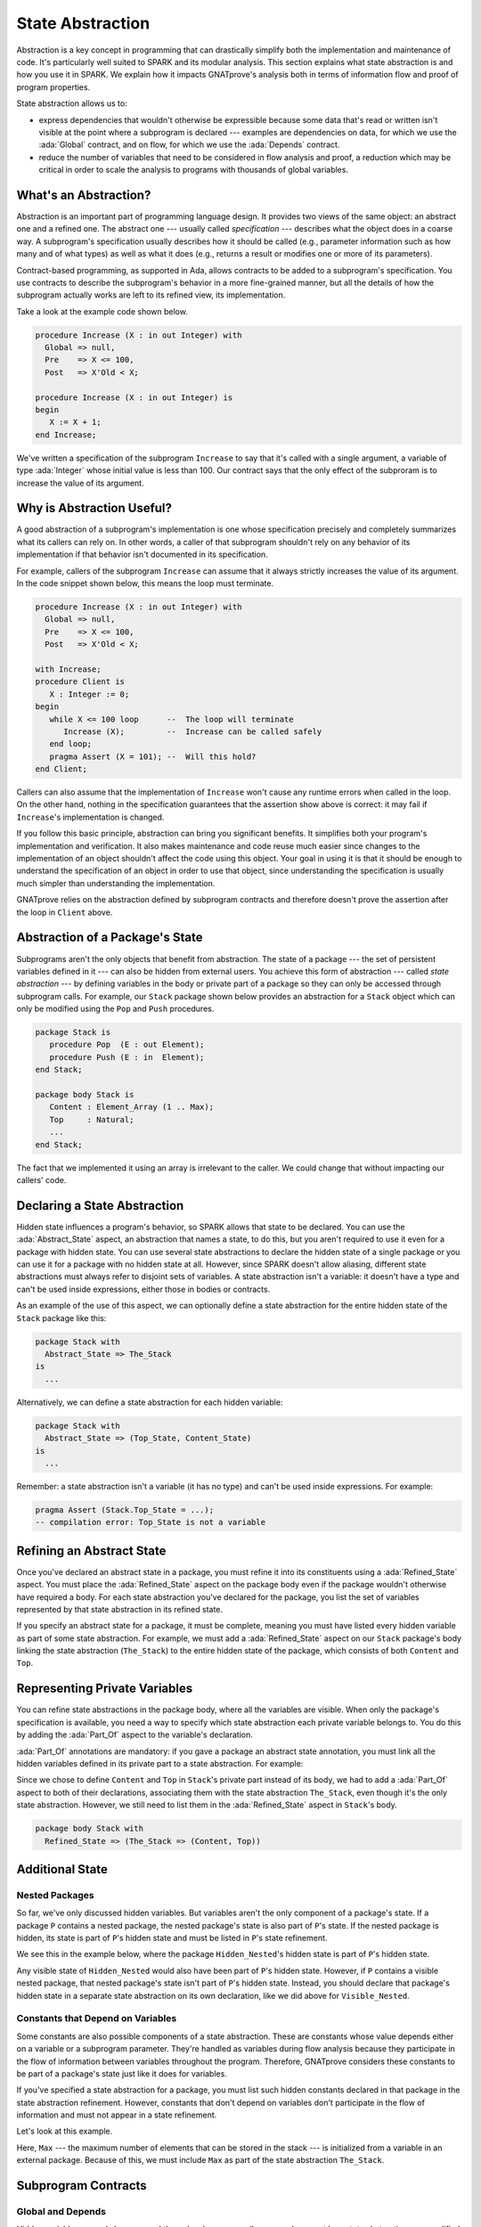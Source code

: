 State Abstraction
=====================================================================

.. role:: ada(code)
   :language: ada

Abstraction is a key concept in programming that can drastically simplify
both the implementation and maintenance of code. It's particularly well
suited to SPARK and its modular analysis. This section explains what state
abstraction is and how you use it in SPARK. We explain how it impacts
GNATprove's analysis both in terms of information flow and proof of program
properties.

State abstraction allows us to:

- express dependencies that wouldn't otherwise be expressible because some
  data that's read or written isn't visible at the point where a subprogram
  is declared --- examples are dependencies on data, for which we use the
  :ada:`Global` contract, and on flow, for which we use the :ada:`Depends`
  contract.

- reduce the number of variables that need to be considered in flow
  analysis and proof, a reduction which may be critical in order to scale
  the analysis to programs with thousands of global variables.


What's an Abstraction?
---------------------------------------------------------------------

Abstraction is an important part of programming language design. It
provides two views of the same object: an abstract one and a refined
one. The abstract one --- usually called *specification* --- describes what
the object does in a coarse way. A subprogram's specification usually
describes how it should be called (e.g., parameter information such as how
many and of what types) as well as what it does (e.g., returns a result or
modifies one or more of its parameters).

Contract-based programming, as supported in Ada, allows contracts to be
added to a subprogram's specification. You use contracts to describe the
subprogram's behavior in a more fine-grained manner, but all the details of
how the subprogram actually works are left to its refined view, its
implementation.

Take a look at the example code shown below.

.. code:: ada

    procedure Increase (X : in out Integer) with
      Global => null,
      Pre    => X <= 100,
      Post   => X'Old < X;

    procedure Increase (X : in out Integer) is
    begin
       X := X + 1;
    end Increase;

We've written a specification of the subprogram ``Increase`` to say that it's
called with a single argument, a variable of type :ada:`Integer` whose
initial value is less than 100. Our contract says that the only effect of
the subproram is to increase the value of its argument.


Why is Abstraction Useful?
---------------------------------------------------------------------

A good abstraction of a subprogram's implementation is one whose
specification precisely and completely summarizes what its callers can rely
on. In other words, a caller of that subprogram shouldn't rely on any
behavior of its implementation if that behavior isn't documented in its
specification.

For example, callers of the subprogram ``Increase`` can assume that it
always strictly increases the value of its argument. In the code snippet
shown below, this means the loop must terminate.

.. code:: ada

    procedure Increase (X : in out Integer) with
      Global => null,
      Pre    => X <= 100,
      Post   => X'Old < X;

    with Increase;
    procedure Client is
       X : Integer := 0;
    begin
       while X <= 100 loop      --  The loop will terminate
          Increase (X);         --  Increase can be called safely
       end loop;
       pragma Assert (X = 101); --  Will this hold?
    end Client;

Callers can also assume that the implementation of ``Increase`` won't cause
any runtime errors when called in the loop. On the other hand, nothing in
the specification guarantees that the assertion show above is correct: it
may fail if ``Increase``'s implementation is changed.

If you follow this basic principle, abstraction can bring you significant
benefits. It simplifies both your program's implementation and
verification. It also makes maintenance and code reuse much easier since
changes to the implementation of an object shouldn't affect the code using
this object.  Your goal in using it is that it should be enough to
understand the specification of an object in order to use that object,
since understanding the specification is usually much simpler than
understanding the implementation.

GNATprove relies on the abstraction defined by subprogram contracts and
therefore doesn't prove the assertion after the loop in ``Client`` above.

Abstraction of a Package's State
---------------------------------------------------------------------

Subprograms aren't the only objects that benefit from abstraction.  The
state of a package --- the set of persistent variables defined in it ---
can also be hidden from external users. You achieve this form of
abstraction --- called *state abstraction* --- by defining variables in the
body or private part of a package so they can only be accessed through
subprogram calls. For example, our ``Stack`` package shown below provides
an abstraction for a ``Stack`` object which can only be modified using the
``Pop`` and ``Push`` procedures.

.. code-block:: ada

    package Stack is
       procedure Pop  (E : out Element);
       procedure Push (E : in  Element);
    end Stack;

    package body Stack is
       Content : Element_Array (1 .. Max);
       Top     : Natural;
       ...
    end Stack;

The fact that we implemented it using an array is irrelevant to the caller.
We could change that without impacting our callers' code.


Declaring a State Abstraction
---------------------------------------------------------------------

Hidden state influences a program's behavior, so SPARK allows that state to
be declared.  You can use the :ada:`Abstract_State` aspect, an abstraction
that names a state, to do this, but you aren't required to use it even for
a package with hidden state.  You can use several state abstractions to
declare the hidden state of a single package or you can use it for a
package with no hidden state at all. However, since SPARK doesn't allow
aliasing, different state abstractions must always refer to disjoint sets
of variables.  A state abstraction isn't a variable: it doesn't have a type
and can't be used inside expressions, either those in bodies or contracts.

As an example of the use of this aspect, we can optionally define a state
abstraction for the entire hidden state of the ``Stack`` package like this:

.. code-block:: ada

    package Stack with
      Abstract_State => The_Stack
    is
      ...

Alternatively, we can define a state abstraction for each hidden variable:

.. code-block:: ada

    package Stack with
      Abstract_State => (Top_State, Content_State)
    is
      ...

Remember: a state abstraction isn't a variable (it has no type) and can't
be used inside expressions. For example:

.. code-block:: ada

    pragma Assert (Stack.Top_State = ...);
    -- compilation error: Top_State is not a variable


Refining an Abstract State
---------------------------------------------------------------------

Once you've declared an abstract state in a package, you must refine it
into its constituents using a :ada:`Refined_State` aspect. You must place
the :ada:`Refined_State` aspect on the package body even if the package
wouldn't otherwise have required a body. For each state abstraction you've
declared for the package, you list the set of variables represented by that
state abstraction in its refined state.

If you specify an abstract state for a package, it must be complete,
meaning you must have listed every hidden variable as part of some state
abstraction. For example, we must add a :ada:`Refined_State` aspect on our
``Stack`` package's body linking the state abstraction (``The_Stack``) to
the entire hidden state of the package, which consists of both ``Content``
and ``Top``.

.. code:: ada prove_flow_button

    package Stack with
      Abstract_State => The_Stack
    is
       type Element is new Integer;

       procedure Pop  (E : out Element);
       procedure Push (E : Element);

    end Stack;

    package body Stack with
      Refined_State => (The_Stack => (Content, Top))
    is
       Max : constant := 100;

       type Element_Array is array (1 .. Max) of Element;

       Content : Element_Array := (others => 0);
       Top     : Natural range 0 .. Max := 0;
       --  Both Content and Top must be listed in the list of
       --  constituents of The_Stack

       procedure Pop (E : out Element) is
       begin
          E   := Content (Top);
          Top := Top - 1;
       end Pop;

       procedure Push (E : Element) is
       begin
          Top           := Top + 1;
          Content (Top) := E;
       end Push;

    end Stack;

Representing Private Variables
---------------------------------------------------------------------

You can refine state abstractions in the package body, where all the
variables are visible. When only the package's specification is available,
you need a way to specify which state abstraction each private variable
belongs to. You do this by adding the :ada:`Part_Of` aspect to the
variable's declaration.

:ada:`Part_Of` annotations are mandatory: if you gave a package an abstract
state annotation, you must link all the hidden variables defined in its
private part to a state abstraction. For example:

.. code:: ada prove_flow_button

    package Stack with
      Abstract_State => The_Stack
    is
       type Element is new Integer;

       procedure Pop  (E : out Element);
       procedure Push (E : Element);

    private

       Max : constant := 100;

       type Element_Array is array (1 .. Max) of Element;

       Content : Element_Array          with Part_Of => The_Stack;
       Top     : Natural range 0 .. Max with Part_Of => The_Stack;

    end Stack;

Since we chose to define ``Content`` and ``Top`` in ``Stack``'s private
part instead of its body, we had to add a :ada:`Part_Of` aspect to both of
their declarations, associating them with the state abstraction
``The_Stack``, even though it's the only state abstraction. However, we
still need to list them in the :ada:`Refined_State` aspect in ``Stack``'s
body.

.. code-block:: ada

    package body Stack with
      Refined_State => (The_Stack => (Content, Top))


Additional State
---------------------------------------------------------------------

Nested Packages
~~~~~~~~~~~~~~~

So far, we've only discussed hidden variables. But variables aren't the
only component of a package's state. If a package ``P`` contains a nested
package, the nested package's state is also part of ``P``'s state.  If the
nested package is hidden, its state is part of ``P``'s hidden state and
must be listed in ``P``'s state refinement.

We see this in the example below, where the package ``Hidden_Nested``'s
hidden state is part of ``P``'s hidden state.

.. code:: ada prove_flow_button

    package P with
       Abstract_State => State
    is
       package Visible_Nested with
          Abstract_State => Visible_State
       is
          procedure Get (E : out Integer);
       end Visible_Nested;
    end P;

    package body P with
       Refined_State => (State => Hidden_Nested.Hidden_State)
    is
       package Hidden_Nested with
          Abstract_State => Hidden_State,
          Initializes    => Hidden_State
       is
          function Get return Integer;
       end Hidden_Nested;

       package body Hidden_Nested with
          Refined_State => (Hidden_State => Cnt)
       is
          Cnt : Integer := 0;

          function Get return Integer is (Cnt);
       end Hidden_Nested;

       package body Visible_Nested with
          Refined_State => (Visible_State => Checked)
       is
          Checked : Boolean := False;

          procedure Get (E : out Integer) is
          begin
             Checked := True;
             E := Hidden_Nested.Get;
          end Get;
       end Visible_Nested;
    end P;

Any visible state of ``Hidden_Nested`` would also have been part of ``P``'s
hidden state.  However, if ``P`` contains a visible nested package, that
nested package's state isn't part of ``P``'s hidden state.  Instead, you
should declare that package's hidden state in a separate state abstraction
on its own declaration, like we did above for ``Visible_Nested``.


Constants that Depend on Variables
~~~~~~~~~~~~~~~~~~~~~~~~~~~~~~~~~~

Some constants are also possible components of a state abstraction. These
are constants whose value depends either on a variable or a subprogram
parameter.  They're handled as variables during flow analysis because they
participate in the flow of information between variables throughout the
program. Therefore, GNATprove considers these constants to be part of a
package's state just like it does for variables.

If you've specified a state abstraction for a package, you must list such
hidden constants declared in that package in the state abstraction
refinement. However, constants that don't depend on variables don't
participate in the flow of information and must not appear in a state
refinement.

Let's look at this example.

.. code:: ada prove_flow_button

    package Stack with
      Abstract_State => The_Stack
    is
       type Element is new Integer;

       procedure Pop  (E : out Element);
       procedure Push (E : Element);
    end Stack;

    package Configuration with
      Initializes => External_Variable
    is
       External_Variable : Positive with Volatile;
    end Configuration;

    with Configuration;
    pragma Elaborate (Configuration);

    package body Stack with
      Refined_State => (The_Stack => (Content, Top, Max))
      --  Max has variable inputs. It must appear as a
      --  constituent of The_Stack
    is
       Max : constant Positive := Configuration.External_Variable;

       type Element_Array is array (1 .. Max) of Element;

       Content : Element_Array := (others => 0);
       Top     : Natural range 0 .. Max := 0;

       procedure Pop (E : out Element) is
       begin
          E   := Content (Top);
          Top := Top - 1;
       end Pop;

       procedure Push (E : Element) is
       begin
          Top           := Top + 1;
          Content (Top) := E;
       end Push;

    end Stack;

Here, ``Max`` --- the maximum number of elements that can be stored in the
stack --- is initialized from a variable in an external package. Because of
this, we must include ``Max`` as part of the state abstraction
``The_Stack``.


Subprogram Contracts
---------------------------------------------------------------------

Global and Depends
~~~~~~~~~~~~~~~~~~

Hidden variables can only be accessed through subprogram calls, so you
document how state abstractions are modified during the program's execution
via the contracts of those subprograms.  You use :ada:`Global` and
:ada:`Depends` contracts to specify which of the state abstractions are
used by a subprogram and how values flow through the different variables.
The :ada:`Global` and :ada:`Depends` contracts that you write when
referring to state abstractions are often less precise than contracts
referring to visible variables since the possibly different dependencies of
the hidden variables contained within a state abstraction are collapsed
into a single dependency.

Let's add :ada:`Global` and :ada:`Depends` contracts to the ``Pop``
procedure in our stack.

.. code:: ada prove_flow_button

    package Stack with
       Abstract_State => (Top_State, Content_State)
    is
       type Element is new Integer;

       procedure Pop (E : out Element) with
         Global  => (Input  => Content_State,
                     In_Out => Top_State),
         Depends => (Top_State => Top_State,
                     E         => (Content_State, Top_State));

    end Stack;

In this example, the ``Pop`` procedure only modifies the value of the
hidden variable ``Top``, while ``Content`` is unchanged. By using distinct
state abstractions for the two variables, we're able to preserve this
semantic in the contract.

Let's contrast this example with a different representation of
:ada:`Global` and :ada:`Depends` contracts, this time using a single
abstract state.

.. code:: ada prove_flow_button

    package Stack with
      Abstract_State => The_Stack
    is
       type Element is new Integer;

       procedure Pop  (E : out Element) with
         Global  => (In_Out => The_Stack),
         Depends => ((The_Stack, E) => The_Stack);

    end Stack;

Here, ``Top_State`` and ``Content_State`` are merged into a single state
abstraction, ``The_Stack``. By doing so, we've hidden the fact that
``Content`` isn't modified (though we're still showing that ``Top`` may be
modified).  This loss in precision is reasonable here, since it's the whole
point of the abstraction. However, you must be careful not to aggregate
unrelated hidden state because this risks their annotations becoming
meaningless.

Even though imprecise contracts that consider state abstractions as a whole
are perfectly reasonable for users of a package, you should write
:ada:`Global` and :ada:`Depends` contracts that are as precise as possible
within the package body. To allow this, SPARK introduces the notion of
*refined contracts*, which are precise contracts specified on the bodies of
subprograms where state refinements are visible. These contracts are the
same as normal :ada:`Global` and :ada:`Depends` contracts except they refer
directly to the hidden state of the package.

When a subprogram is called inside the package body, you should write
refined contracts instead of the general ones so that the verification can
be as precise as possible. However, refined :ada:`Global` and
:ada:`Depends` are optional: if you don't specify them, GNATprove will
compute them to check the package's implementation.

For our ``Stack`` example, we could add refined contracts as shown below.

.. code:: ada prove_flow_button

    package Stack with
      Abstract_State => The_Stack
    is
       type Element is new Integer;

       procedure Pop  (E : out Element) with
         Global  => (In_Out => The_Stack),
         Depends => ((The_Stack, E) => The_Stack);

       procedure Push (E : Element) with
         Global  => (In_Out    => The_Stack),
         Depends => (The_Stack => (The_Stack, E));

    end Stack;

    package body Stack with
      Refined_State => (The_Stack => (Content, Top))
    is
       Max : constant := 100;

       type Element_Array is array (1 .. Max) of Element;

       Content : Element_Array := (others => 0);
       Top     : Natural range 0 .. Max := 0;

       procedure Pop (E : out Element) with
         Refined_Global  => (Input  => Content,
                             In_Out => Top),
         Refined_Depends => (Top => Top,
                             E   => (Content, Top))
       is
       begin
          E   := Content (Top);
          Top := Top - 1;
       end Pop;

       procedure Push (E : Element) with
         Refined_Global  => (In_Out => (Content, Top)),
         Refined_Depends => (Content =>+ (Content, Top, E),
                             Top     => Top) is
       begin
         Top := Top + 1;
         Content (Top) := E;
       end Push;

    end Stack;

Preconditions and Postconditions
~~~~~~~~~~~~~~~~~~~~~~~~~~~~~~~~

We mostly express functional properties of subprograms using preconditions
and postconditions.  These are standard Boolean expressions, so they can't
directly refer to state abstractions. To work around this restriction, we
can define functions to query the value of hidden variables. We then use
these functions in place of the state abstraction in the contract of other
subprograms.

For example, we can query the state of the stack with functions
``Is_Empty`` and ``Is_Full`` and call these in the contracts of procedures
``Pop`` and ``Push``:

.. code:: ada prove_report_all_button

    package Stack is
       type Element is new Integer;

       function Is_Empty return Boolean;
       function Is_Full  return Boolean;

       procedure Pop (E : out Element) with
         Pre  => not Is_Empty,
         Post => not Is_Full;

       procedure Push (E : Element) with
         Pre  => not Is_Full,
         Post => not Is_Empty;

    end Stack;

    package body Stack is

       Max : constant := 100;

       type Element_Array is array (1 .. Max) of Element;

       Content : Element_Array := (others => 0);
       Top     : Natural range 0 .. Max := 0;

       function Is_Empty return Boolean is (Top = 0);
       function Is_Full  return Boolean is (Top = Max);

       procedure Pop (E : out Element) is
       begin
          E   := Content (Top);
          Top := Top - 1;
       end Pop;

       procedure Push (E : Element) is
       begin
          Top           := Top + 1;
          Content (Top) := E;
       end Push;

    end Stack;

Just like we saw for :ada:`Global` and :ada:`Depends` contracts, you may
often find it useful to have a more precise view of functional contracts in
the context where the hidden variables are visible. You do this using
expression functions in the same way we did for the functions ``Is_Empty``
and ``Is_Full`` above. As expression function, bodies act as contracts for
GNATprove, so they automatically give a more precise version of the
contracts when their implementation is visible.

You may often need a more constraining contract to verify the package's
implementation but want to be less strict outside the abstraction.  You do
this using the :ada:`Refined_Post` aspect. This aspect, when placed on a
subprogram's body, provides stronger guaranties to internal callers of a
subprogram. If you provide one, the refined postcondition must imply the
subprogram's postcondition. This is checked by GNATprove, which reports a
failing postcondition if the refined postcondition is too weak, even if
it's actually implied by the subprogram's body. SPARK doesn't peform a
similar verification for normal preconditions.

For example, we can refine the postconditions in the bodies of ``Pop`` and
``Push`` to be more detailed than what we wrote for them in their
specification.

.. code:: ada prove_report_all_button

    package Stack is
       type Element is new Integer;

       function Is_Empty return Boolean;
       function Is_Full  return Boolean;

       procedure Pop (E : out Element) with
         Pre  => not Is_Empty,
         Post => not Is_Full;

       procedure Push (E : Element) with
         Pre  => not Is_Full,
         Post => not Is_Empty;

    end Stack;

    package body Stack is

       Max : constant := 100;

       type Element_Array is array (1 .. Max) of Element;

       Content : Element_Array := (others => 0);
       Top     : Natural range 0 .. Max := 0;

       function Is_Empty return Boolean is (Top = 0);
       function Is_Full  return Boolean is (Top = Max);

       procedure Pop (E : out Element) with
         Refined_Post => not Is_Full and E = Content (Top)'Old
       is
       begin
          E   := Content (Top);
          Top := Top - 1;
       end Pop;

       procedure Push (E : Element) with
         Refined_Post => not Is_Empty and E = Content (Top)
       is
       begin
          Top           := Top + 1;
          Content (Top) := E;
       end Push;

    end Stack;

Initialization of Local Variables
---------------------------------------------------------------------

As part of flow analysis, GNATprove checks for the proper initialization of
variables. Therefore, flow analysis needs to know which variables are
initialized during the package's elaboration.

You can use the :ada:`Initializes` aspect to specify the set of visible
variables and state abstractions that are initialized during the
elaboration of a package.  An :ada:`Initializes` aspect can't refer to a
variable that isn't defined in the unit since, in SPARK, a package can only
initialize variables declared immediately within the package.

:ada:`Initializes` aspects are optional. If you don't supply any, they'll
be derived by GNATprove.

For our ``Stack`` example, we could add an :ada:`Initializes` aspect.

.. code:: ada prove_flow_button

    package Stack with
      Abstract_State => The_Stack,
      Initializes    => The_Stack
    is
       type Element is new Integer;

       procedure Pop  (E : out Element);

    end Stack;

    package body Stack with
      Refined_State => (The_Stack => (Content, Top))
    is
       Max : constant := 100;

       type Element_Array is array (1 .. Max) of Element;

       Content : Element_Array := (others => 0);
       Top     : Natural range 0 .. Max := 0;

       procedure Pop (E : out Element) is
       begin
          E   := Content (Top);
          Top := Top - 1;
       end Pop;

    end Stack;

Flow analysis also checks for dependencies between variables, so it must be
aware of how information flows through the code that performs the
initialization of states.  We discussed one use of the :ada:`Initializes`
aspect above.  But you also can use it to provide flow information. If the
initial value of a variable or state abstraction is dependent on the value
of another visible variable or state abstraction from another package, you
must list this dependency in the :ada:`Initializes` contract. You specify
the list of entities on which a variable's initial value depends using an
arrow following that variable's name.

Let's look at this example:

.. code:: ada prove_flow_button

    package Q is
       External_Variable : Integer := 2;
    end Q;

    with Q;
    package P with
      Initializes => (V1, V2 => Q.External_Variable)
    is
       V1 : Integer := 0;
       V2 : Integer := Q.External_Variable;
    end P;

Here we indicated that ``V2``'s initial value depends on the value of
``Q.External_Variable`` by including that dependency in the
:ada:`Initializes` aspect of ``P``.  We didn't list any dependency for
``V1`` because its initial value doesn't depend on any external
variable. We could also have stated that lack of dependency explicitly by
writing :ada:`V1 => null`.

GNATprove computes dependencies of initial values if you don't supply an
:ada:`Initializes` aspect.  However, if you do provide an
:ada:`Initializes` aspect for a package, it must be complete: you must list
every initialized state of the package, along with all its external
dependencies.


Code Examples / Pitfalls
---------------------------------------------------------------------

This section contains some code examples to illustrate potential pitfalls.

Example #1
~~~~~~~~~~

Package ``Communication`` defines a hidden local package, ``Ring_Buffer``,
whose capacity is initialized from an external configuration during
elaboration.

.. code:: ada prove_flow_button
    :class: ada-expect-compile-error

    package Configuration is

       External_Variable : Natural := 1;

    end Configuration;

    with Configuration;

    package Communication with
      Abstract_State => State,
      Initializes    => (State => Configuration.External_Variable)
    is
       function Get_Capacity return Natural;

    private

       package Ring_Buffer with
         Initializes => (Capacity => Configuration.External_Variable)
       is
          Capacity : constant Natural := Configuration.External_Variable;
       end Ring_Buffer;

    end Communication;

    package body Communication with
      Refined_State => (State => Ring_Buffer.Capacity)
    is

       function Get_Capacity return Natural is
       begin
          return Ring_Buffer.Capacity;
       end Get_Capacity;

    end Communication;

This example isn't correct. ``Capacity`` is declared in the private part
of ``Communication``. Therefore, we should have linked it to ``State`` by
using the :ada:`Part_Of` aspect in its declaration.


Example #2
~~~~~~~~~~

Let's add ``Part_Of`` to the state of hidden local package ``Ring_Buffer``,
but this time we hide variable ``Capacity`` inside the private part of
``Ring_Buffer``.

.. code:: ada prove_flow_button

    package Configuration is

       External_Variable : Natural := 1;

    end Configuration;

    with Configuration;

    package Communication with
      Abstract_State => State
    is
    private

       package Ring_Buffer with
         Abstract_State => (B_State with Part_Of => State),
         Initializes    => (B_State => Configuration.External_Variable)
       is
          function Get_Capacity return Natural;
       private
          Capacity : constant Natural := Configuration.External_Variable
            with Part_Of => B_State;
       end Ring_Buffer;

    end Communication;

    package body Communication with
      Refined_State => (State => Ring_Buffer.B_State)
    is

       package body Ring_Buffer with
          Refined_State => (B_State => Capacity)
       is
          function Get_Capacity return Natural is (Capacity);
       end Ring_Buffer;

    end Communication;

This program is correct and GNATprove is able to verify it.


Example #3
~~~~~~~~~~

Package ``Counting`` defines two counters: ``Black_Counter`` and
``Red_Counter``. It provides separate initialization procedures for each,
both called from the main procedure.

.. code:: ada prove_flow_button

    package Counting with
      Abstract_State => State
    is
       procedure Reset_Black_Count;
       procedure Reset_Red_Count;
    end Counting;

    package body Counting with
      Refined_State => (State => (Black_Counter, Red_Counter))
    is
       Black_Counter, Red_Counter : Natural;

       procedure Reset_Black_Count is
       begin
          Black_Counter := 0;
       end Reset_Black_Count;

       procedure Reset_Red_Count is
       begin
          Red_Counter := 0;
       end Reset_Red_Count;
    end Counting;

    with Counting; use Counting;

    procedure Main is
    begin
       Reset_Black_Count;
       Reset_Red_Count;
    end Main;

This program doesn't read any uninitialized data, but GNATprove fails to
verify that. This is because we provided a state abstraction for package
``Counting``, so flow analysis computes the effects of subprograms in terms
of this state abstraction and thus considers ``State`` to be an in-out
global consisting of both ``Reset_Black_Counter`` and
``Reset_Red_Counter``. So it issues the message requiring that ``State`` be
initialized after elaboration as well as the warning that no procedure in
package ``Counting`` can initialize its state.


Example #4
~~~~~~~~~~

Let's remove the abstract state on package ``Counting``.

.. code:: ada prove_flow_button

    package Counting is
       procedure Reset_Black_Count;
       procedure Reset_Red_Count;
    end Counting;

    package body Counting is
       Black_Counter, Red_Counter : Natural;

       procedure Reset_Black_Count is
       begin
          Black_Counter := 0;
       end Reset_Black_Count;

       procedure Reset_Red_Count is
       begin
          Red_Counter := 0;
       end Reset_Red_Count;
    end Counting;

    with Counting; use Counting;

    procedure Main is
    begin
       Reset_Black_Count;
       Reset_Red_Count;
    end Main;

This example is correct. Because we didn't provide a state abstraction,
GNATprove reasons in terms of variables, instead of states, and proves data
initialization without any problem.


Example #5
~~~~~~~~~~

Let's restore the abstract state to package ``Counting``, but this time
provide a procedure ``Reset_All`` that calls the initialization procedures
``Reset_Black_Counter`` and ``Reset_Red_Counter``.

.. code:: ada prove_flow_button

    package Counting with
      Abstract_State => State
    is
       procedure Reset_Black_Count with Global => (In_Out => State);
       procedure Reset_Red_Count   with Global => (In_Out => State);
       procedure Reset_All         with Global => (Output => State);
    end Counting;

    package body Counting with
      Refined_State => (State => (Black_Counter, Red_Counter))
    is
       Black_Counter, Red_Counter : Natural;

       procedure Reset_Black_Count is
       begin
          Black_Counter := 0;
       end Reset_Black_Count;

       procedure Reset_Red_Count is
       begin
          Red_Counter := 0;
       end Reset_Red_Count;

       procedure Reset_All is
       begin
          Reset_Black_Count;
          Reset_Red_Count;
       end Reset_All;
    end Counting;

This example is correct.  Flow analysis computes refined versions of
:ada:`Global` contracts for internal calls and uses these to verify that
``Reset_All`` indeed properly initializes ``State``. The
:ada:`Refined_Global` and :ada:`Global` annotations are not mandatory and
can be computed by GNATprove.

Example #6
~~~~~~~~~~

Let's consider yet another version of our abstract stack unit.

.. code:: ada prove_flow_button
    :class: ada-expect-compile-error

    package Stack with
      Abstract_State => The_Stack
    is
       pragma Unevaluated_Use_Of_Old (Allow);

       type Element is new Integer;

       type Element_Array is array (Positive range <>) of Element;
       Max : constant Natural := 100;
       subtype Length_Type is Natural range 0 .. Max;

       procedure Push (E : Element) with
         Post =>
           not Is_Empty and
           (if Is_Full'Old then The_Stack = The_Stack'Old else Peek = E);

       function Peek     return Element with Pre => not Is_Empty;
       function Is_Full  return Boolean;
       function Is_Empty return Boolean;
    end Stack;

    package body Stack with
      Refined_State => (The_Stack => (Top, Content))
    is
       Top     : Length_Type := 0;
       Content : Element_Array (1 .. Max) := (others => 0);

       procedure Push (E : Element) is
       begin
          Top           := Top + 1;
          Content (Top) := E;
       end Push;

       function  Peek     return Element is (Content (Top));
       function  Is_Full  return Boolean is (Top >= Max);
       function  Is_Empty return Boolean is (Top = 0);
    end Stack;

This example isn't correct. There's a compilation error in ``Push``'s
postcondition: ``The_Stack`` is a state abstraction, not a variable, and
therefore can't be used in an expression.


Example #7
~~~~~~~~~~

In this version of our abstract stack unit, a copy of the stack is returned
by function ``Get_Stack``, which we call in the postcondition of ``Push``
to specify that the stack shouldn't be modified if it's full.  We also
assert that after we push an element on the stack, either the stack is
unchanged (if it was already full) or its top element is equal to the
element just pushed.

.. code:: ada

    package Stack with
      Abstract_State => The_Stack
    is
       pragma Unevaluated_Use_Of_Old (Allow);

       type Stack_Model is private;

       type Element is new Integer;
       type Element_Array is array (Positive range <>) of Element;
       Max : constant Natural := 100;
       subtype Length_Type is Natural range 0 .. Max;

       function Peek      return Element with Pre => not Is_Empty;
       function Is_Full   return Boolean;
       function Is_Empty  return Boolean;
       function Get_Stack return Stack_Model;

       procedure Push (E : Element) with
         Post => not Is_Empty and
           (if Is_Full'Old then Get_Stack = Get_Stack'Old else Peek = E);

    private

       type Stack_Model is record
          Top     : Length_Type := 0;
          Content : Element_Array (1 .. Max) := (others => 0);
       end record;

    end Stack;

    package body Stack with
      Refined_State => (The_Stack => (Top, Content))
    is
       Top     : Length_Type := 0;
       Content : Element_Array (1 .. Max) := (others => 0);

       procedure Push (E : Element) is
       begin
          if Top >= Max then
             return;
          end if;
          Top             := Top + 1;
          Content (Top) := E;
       end Push;

       function Peek     return Element is (Content (Top));
       function Is_Full  return Boolean is (Top >= Max);
       function Is_Empty return Boolean is (Top = 0);

       function Get_Stack return Stack_Model is (Stack_Model'(Top, Content));

    end Stack;

    with Stack; use Stack;

    procedure Use_Stack (E : Element) with
      Pre => not Is_Empty
    is
       F : Element := Peek;
    begin
       Push (E);
       pragma Assert (Peek = E or Peek = F);
    end Use_Stack;

This program is correct, but GNATprove can't prove the assertion in
``Use_Stack``. Indeed, even if ``Get_Stack`` is an expression function, its
body isn't visible outside of ``Stack``'s body, where it's defined.


Example #8
~~~~~~~~~~

Let's move the definition of ``Get_Stack`` and other expression functions
inside the private part of the spec of ``Stack``.

.. code:: ada prove_report_all_button

    package Stack with
      Abstract_State => The_Stack
    is
       pragma Unevaluated_Use_Of_Old (Allow);

       type Stack_Model is private;

       type Element is new Integer;
       type Element_Array is array (Positive range <>) of Element;
       Max : constant Natural := 100;
       subtype Length_Type is Natural range 0 .. Max;

       function Peek      return Element with Pre => not Is_Empty;
       function Is_Full   return Boolean;
       function Is_Empty  return Boolean;
       function Get_Stack return Stack_Model;

       procedure Push (E : Element) with
         Post => not Is_Empty and
           (if Is_Full'Old then Get_Stack = Get_Stack'Old else Peek = E);

    private

       Top     : Length_Type              := 0 with Part_Of => The_Stack;
       Content : Element_Array (1 .. Max) := (others => 0) with
         Part_Of => The_Stack;

       type Stack_Model is record
          Top     : Length_Type := 0;
          Content : Element_Array (1 .. Max) := (others => 0);
       end record;

       function Peek      return Element     is (Content (Top));
       function Is_Full   return Boolean     is (Top >= Max);
       function Is_Empty  return Boolean     is (Top = 0);

       function Get_Stack return Stack_Model is (Stack_Model'(Top, Content));

    end Stack;

    package body Stack with
      Refined_State => (The_Stack => (Top, Content))
    is

       procedure Push (E : Element) is
       begin
          if Top >= Max then
             return;
          end if;
          Top             := Top + 1;
          Content (Top) := E;
       end Push;

    end Stack;

    with Stack; use Stack;

    procedure Use_Stack (E : Element) with
      Pre => not Is_Empty
    is
       F : Element := Peek;
    begin
       Push (E);
       pragma Assert (Peek = E or Peek = F);
    end Use_Stack;

This example is correct. GNATprove can verify the assertion in
``Use_Stack`` because it has visibility to ``Get_Stack``'s body.


Example #9
~~~~~~~~~~

Package ``Data`` defines three variables, ``Data_1``, ``Data_2`` and
``Data_3``, that are initialized at elaboration (in ``Data``'s package
body) from an external interface that reads the file system.

.. code:: ada prove_flow_button

    package External_Interface with
      Abstract_State => File_System,
      Initializes    => File_System
    is
       type Data_Type_1 is new Integer;
       type Data_Type_2 is new Integer;
       type Data_Type_3 is new Integer;

       type Data_Record is record
          Field_1 : Data_Type_1;
          Field_2 : Data_Type_2;
          Field_3 : Data_Type_3;
       end record;

       procedure Read_Data (File_Name : String; Data : out Data_Record)
         with Global => File_System;
    end External_Interface;

    with External_Interface; use External_Interface;

    package Data with
      Initializes => (Data_1, Data_2, Data_3)
    is
       pragma Elaborate_Body;

       Data_1 : Data_Type_1;
       Data_2 : Data_Type_2;
       Data_3 : Data_Type_3;

    end Data;

    with External_Interface;
    pragma Elaborate_All (External_Interface);

    package body Data is
    begin
       declare
          Data_Read : Data_Record;
       begin
          Read_Data ("data_file_name", Data_Read);
          Data_1 := Data_Read.Field_1;
          Data_2 := Data_Read.Field_2;
          Data_3 := Data_Read.Field_3;
       end;
    end Data;

This example isn't correct. The dependency between ``Data_1``'s initial
value and ``File_System`` must be listed in ``Data``'s :ada:`Initializes`
aspect.


Example #10
~~~~~~~~~~~

Let's remove the ``Initializes`` contract on package ``Data``.

.. code:: ada prove_flow_button

    package External_Interface with
      Abstract_State => File_System,
      Initializes    => File_System
    is
       type Data_Type_1 is new Integer;
       type Data_Type_2 is new Integer;
       type Data_Type_3 is new Integer;

       type Data_Record is record
          Field_1 : Data_Type_1;
          Field_2 : Data_Type_2;
          Field_3 : Data_Type_3;
       end record;

       procedure Read_Data (File_Name : String; Data : out Data_Record)
         with Global => File_System;
    end External_Interface;

    with External_Interface; use External_Interface;

    package Data is
       pragma Elaborate_Body;

       Data_1 : Data_Type_1;
       Data_2 : Data_Type_2;
       Data_3 : Data_Type_3;

    end Data;

    with External_Interface;
    pragma Elaborate_All (External_Interface);

    package body Data is
    begin
       declare
          Data_Read : Data_Record;
       begin
          Read_Data ("data_file_name", Data_Read);
          Data_1 := Data_Read.Field_1;
          Data_2 := Data_Read.Field_2;
          Data_3 := Data_Read.Field_3;
       end;
    end Data;

This example is correct. Since ``Data`` has no :ada:`Initializes` aspect,
GNATprove computes the set of variables initialized during its elaboration
as well as their dependencies.
